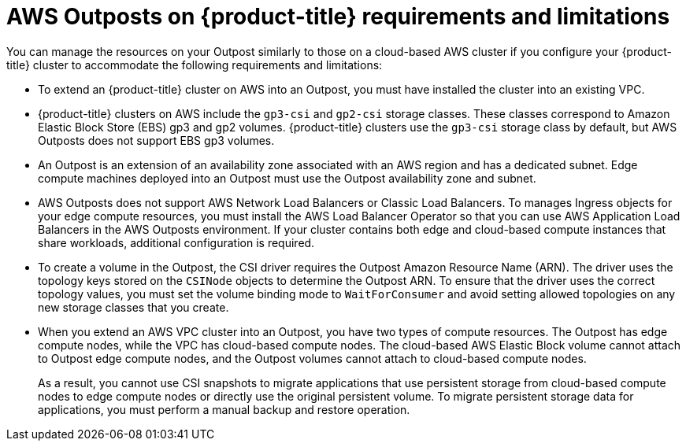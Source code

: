 // Module included in the following assemblies:
//
// * post_installation_configuration/configuring-aws-outposts.adoc

:_mod-docs-content-type: REFERENCE
[id="aws-outposts-requirements-limitations_{context}"]
= AWS Outposts on {product-title} requirements and limitations

You can manage the resources on your Outpost similarly to those on a cloud-based AWS cluster if you configure your {product-title} cluster to accommodate the following requirements and limitations:

* To extend an {product-title} cluster on AWS into an Outpost, you must have installed the cluster into an existing VPC.

* {product-title} clusters on AWS include the `gp3-csi` and `gp2-csi` storage classes.
These classes correspond to Amazon Elastic Block Store (EBS) gp3 and gp2 volumes.
{product-title} clusters use the `gp3-csi` storage class by default, but AWS Outposts does not support EBS gp3 volumes.

* An Outpost is an extension of an availability zone associated with an AWS region and has a dedicated subnet.
Edge compute machines deployed into an Outpost must use the Outpost availability zone and subnet.

* AWS Outposts does not support AWS Network Load Balancers or Classic Load Balancers.
To manages Ingress objects for your edge compute resources, you must install the AWS Load Balancer Operator so that you can use AWS Application Load Balancers in the AWS Outposts environment.
If your cluster contains both edge and cloud-based compute instances that share workloads, additional configuration is required.

* To create a volume in the Outpost, the CSI driver requires the Outpost Amazon Resource Name (ARN).
The driver uses the topology keys stored on the `CSINode` objects to determine the Outpost ARN.
To ensure that the driver uses the correct topology values, you must set the volume binding mode to `WaitForConsumer` and avoid setting allowed topologies on any new storage classes that you create.

* When you extend an AWS VPC cluster into an Outpost, you have two types of compute resources.
The Outpost has edge compute nodes, while the VPC has cloud-based compute nodes.
The cloud-based AWS Elastic Block volume cannot attach to Outpost edge compute nodes, and the Outpost volumes cannot attach to cloud-based compute nodes.
+
As a result, you cannot use CSI snapshots to migrate applications that use persistent storage from cloud-based compute nodes to edge compute nodes or directly use the original persistent volume.
To migrate persistent storage data for applications, you must perform a manual backup and restore operation.